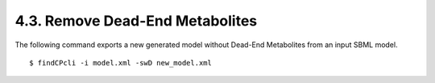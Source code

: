 
4.3. Remove Dead-End Metabolites
====================================

The following command exports a new generated model without Dead-End Metabolites from an input SBML model.

::

    $ findCPcli -i model.xml -swD new_model.xml

